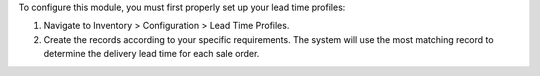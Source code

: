To configure this module, you must first properly set up your lead time profiles:

1. Navigate to Inventory > Configuration > Lead Time Profiles.
2. Create the records according to your specific requirements. 
   The system will use the most matching record to determine the delivery lead time for each sale order.
